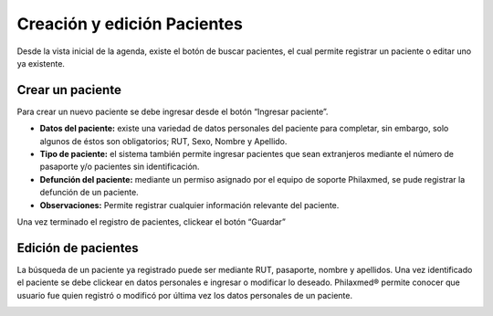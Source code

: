 Creación y edición Pacientes
****************************


Desde la vista inicial de la agenda, existe el botón de buscar pacientes, el cual permite registrar un paciente o editar uno ya existente. 


Crear un paciente
-----------------

Para crear un nuevo paciente se debe ingresar desde el botón “Ingresar paciente”.


.. image::  imagenes/crearPaciente.jpg
   :align:   center
   :alt: Crear un nuevo paciente

* **Datos del paciente:** existe una variedad de datos personales del paciente para completar, sin embargo, solo algunos de éstos son obligatorios; RUT, Sexo, Nombre y Apellido. 
* **Tipo de paciente:** el sistema también permite ingresar pacientes que sean extranjeros mediante el número de pasaporte y/o pacientes sin identificación.
* **Defunción del paciente:** mediante un permiso asignado por el equipo de soporte Philaxmed, se pude registrar la defunción de un paciente.
* **Observaciones:** Permite registrar cualquier información relevante del paciente.

Una vez terminado el registro de pacientes, clickear el botón “Guardar”


Edición de pacientes
--------------------

La búsqueda de un paciente ya registrado puede ser mediante RUT, pasaporte, nombre y apellidos. Una vez identificado el paciente se debe clickear en datos personales e ingresar o modificar lo deseado.
Philaxmed® permite conocer que usuario fue quien registró o modificó por última vez los datos personales de un paciente.


.. image::  imagenes/editarPaciente.jpg
   :align:   center
   :alt: Editar un paciente